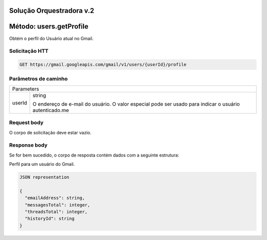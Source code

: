 Solução Orquestradora v.2
=========================

.. autosummary::
  
Método: users.getProfile
========================

Obtém o perfil do Usuário atual no Gmail.

Solicitação HTT
---------------

.. code-block::
  
  GET https://gmail.googleapis.com/gmail/v1/users/{userId}/profile
  
Parâmetros de caminho
---------------------

====== =================
Parameters     
------------------------
userId string

       O endereço de e-mail do usuário. O valor especial pode ser usado para indicar o usuário autenticado.me
====== =================

Request body
------------

O corpo de solicitação deve estar vazio.

Response body
-------------

Se for bem sucedido, o corpo de resposta contém dados com a seguinte estrutura:

Perfil para um usuário do Gmail.

.. code-block:: json

  JSON representation

  {
    "emailAddress": string,
    "messagesTotal": integer,
    "threadsTotal": integer,
    "historyId": string
  }
  






